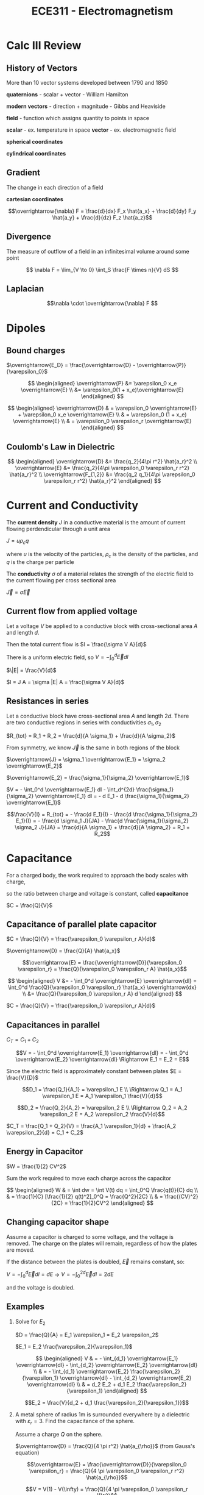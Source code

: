 #+TITLE: ECE311 - Electromagnetism
* Calc III Review
** History of Vectors
More than 10 vector systems developed between 1790 and 1850

*quaternions* - scalar + vector - William Hamilton

*modern vectors*  - direction + magnitude - Gibbs and Heaviside

*field* - function which assigns quantity to points in space


*scalar* - ex. temperature in space
*vector* - ex. electromagnetic field

*spherical coordinates*
[[https://upload.wikimedia.org/wikipedia/commons/thumb/d/dc/3D_Spherical_2.svg/240px-3D_Spherical_2.svg.png]]

*cylindrical coordinates*
[[https://upload.wikimedia.org/wikipedia/commons/thumb/0/0e/Coord_system_CY_1.svg/240px-Coord_system_CY_1.svg.png]]

** Gradient
The change in each direction of a field

*cartesian coordinates*

\[\overrightarrow{\nabla} F = \frac{d}{dx} F_x \hat{a_x} + \frac{d}{dy} F_y \hat{a_y} + \frac{d}{dz} F_z \hat{a_z}\]
** Divergence
The measure of outflow of a field in an infinitesimal volume around some point

\[ \nabla F = \lim_{V \to 0} \iint_S \frac{F \times n}{V} dS \]

** Laplacian
\[\nabla \cdot \overrightarrow{\nabla} F \]

* Dipoles

** Bound charges
$\overrightarrow{E_D} = \frac{\overrightarrow{D} - \overrightarrow{P}}{\varepsilon_0}$

$$ \begin{aligned}
\overrightarrow{P} &= \varepsilon_0 x_e \overrightarrow{E} \\
&= \varepsilon_0(1 + x_e)\overrightarrow{E}
\end{aligned} $$

$$ \begin{aligned}
\overrightarrow{D} & = \varepsilon_0 \overrightarrow{E} + \varepsilon_0 x_e \overrightarrow{E} \\
& = \varepsilon_0 (1 + x_e) \overrightarrow{E} \\
& = \varepsilon_0 \varepsilon_r \overrightarrow{E}
\end{aligned} $$

** Coulomb's Law in Dielectric
$$ \begin{aligned}
\overrightarrow{D} &= \frac{q_2}{4\pi r^2} \hat{a_r}^2 \\
\overrightarrow{E} &= \frac{q_2}{4\pi \varepsilon_0 \varepsilon_r r^2} \hat{a_r}^2 \\
\overrightarrow{F_{1,2}} &= \frac{q_2 q_1}{4\pi \varepsilon_0 \varepsilon_r r^2} \hat{a_r}^2
\end{aligned} $$

* Current and Conductivity
#+begin_definition
The *current density* $J$ in a conductive material is the amount of current flowing perdendicular through a unit area

$J = u \rho_c q$

where $u$ is the velocity of the particles, $\rho_c$ is the density of the particles, and $q$ is the charge per particle
#+end_definition

#+begin_definition
The *conductivity* $\sigma$ of a material relates the strength of the electric field to the current flowing per cross sectional area

$\overrightarrow{J} = \sigma \overrightarrow{E}$
#+end_definition

** Current flow from applied voltage
Let a voltage $V$ be applied to a conductive block with cross-sectional area $A$ and length $d$.

Then the total current flow is $I = \frac{\sigma V A}{d}$

#+begin_derivation
There is a uniform electric field, so $V = - \int_0^d \overrightarrow{E} dl$

$\|E| = \frac{V}{d}$

$I = J A = \sigma |E| A = \frac{\sigma V A}{d}$
#+end_derivation

** Resistances in series
Let a conductive block have cross-sectional area $A$ and length $2d$.  
There are two conductive regions in series with conductivities $\sigma_1, \sigma_2$

$R_{tot} = R_1 + R_2 = \frac{d}{A \sigma_1} + \frac{d}{A \sigma_2}$

#+begin_derivation
From symmetry, we know $\overrightarrow{J}$ is the same in both regions of the block

$\overrightarrow{J} = \sigma_1 \overrightarrow{E_1} = \sigma_2 \overrightarrow{E_2}$

$\overrightarrow{E_2} = \frac{\sigma_1}{\sigma_2} \overrightarrow{E_1}$

$V = - \int_0^d \overrightarrow{E_1} dl - \int_d^{2d} \frac{\sigma_1}{\sigma_2} \overrightarrow{E_1} dl = - d E_1 - d \frac{\sigma_1}{\sigma_2} \overrightarrow{E_1}$

\[\frac{V}{I} = R_{tot} = - \frac{d E_1}{I} - \frac{d \frac{\sigma_1}{\sigma_2} E_1}{I} = - \frac{d \sigma_1 J}{JA} - \frac{d \frac{\sigma_1}{\sigma_2} \sigma_2 J}{JA} = \frac{d}{A \sigma_1} + \frac{d}{A \sigma_2} = R_1 + R_2\]
#+end_derivation
* Capacitance
For a charged body, the work required to approach the body scales with charge,

so the ratio between charge and voltage is constant, called *capacitance*

$C = \frac{Q}{V}$

** Capacitance of parallel plate capacitor
[[./capacitor.png]] 

$C = \frac{Q}{V} = \frac{\varepsilon_0 \varepsilon_r A}{d}$

#+begin_derivation
$\overrightarrow{D} = \frac{Q}{A} \hat{a_x}$

\[\overrightarrow{E} = \frac{\overrightarrow{D}}{\varepsilon_0 \varepsilon_r}
= \frac{Q}{\varepsilon_0 \varepsilon_r A} \hat{a_x}\]

$$ \begin{aligned}
V &= - \int_0^d \overrightarrow{E} \overrightarrow{dl} = \int_0^d \frac{Q}{\varepsilon_0 \varepsilon_r} \hat{a_x} \overrightarrow{dx} \\
&= \frac{Q}{\varepsilon_0 \varepsilon_r A} d
\end{aligned} $$

$C = \frac{Q}{V} = \frac{\varepsilon_0 \varepsilon_r A}{d}$
#+end_derivation
** Capacitances in parallel
[[./parallel_caps.png]] 

$C_T = C_1 + C_2$
#+begin_derivation
\[V = - \int_0^d \overrightarrow{E_1} \overrightarrow{dl} = - \int_0^d \overrightarrow{E_2} \overrightarrow{dl}
\Rightarrow E_1 = E_2 = E\]

Since the electric field is approximately constant between plates $E = \frac{V}{D}$

\[D_1 = \frac{Q_1}{A_1} = \varepsilon_1 E \\
\Rightarrow Q_1 = A_1 \varepsilon_1 E = A_1 \varepsilon_1 \frac{V}{d}\]

\[D_2 = \frac{Q_2}{A_2} = \varepsilon_2 E \\
\Rightarrow Q_2 = A_2 \varepsilon_2 E = A_2 \varepsilon_2 \frac{V}{d}\]

$C_T = \frac{Q_1 + Q_2}{V} = \frac{A_1 \varepsilon_1}{d} + \frac{A_2 \varepsilon_2}{d} = C_1 + C_2$
#+end_derivation

** Energy in Capacitor

$W = \frac{1}{2} CV^2$

#+begin_derivation
Sum the work required to move each charge across the capacitor

$$ \begin{aligned}
W & = \int dw = \int V(t) dq = \int_0^Q \frac{q(t)}{C} dq \\
& = \frac{1}{C} [\frac{1}{2} q(t)^2]_0^Q = \frac{Q^2}{2C} \\
& = \frac{(CV)^2}{2C} = \frac{1}{2}CV^2
\end{aligned} $$
#+end_derivation
** Changing capacitor shape
Assume a capacitor is charged to some voltage, and the voltage is removed.  The charge on the plates will remain, regardless of how the plates are moved.

If the distance between the plates is doubled, $\overrightarrow{E}$ remains constant, so:

$V = - \int_0^d \overrightarrow{E} dl = dE$ -> $V = - \int_0^{2d} \overrightarrow{E} dl = 2dE$

and the voltage is doubled.
** Examples
#+begin_examples
1. Solve for $E_2$

   [[./series_caps.png]] 
   
   $D = \frac{Q}{A} = E_1 \varepsilon_1 = E_2 \varepsilon_2$

   $E_1 = E_2 \frac{\varepsilon_2}{\varepsilon_1}$

   $$ \begin{aligned}
   V & = - \int_{d_1} \overrightarrow{E_1} \overrightarrow{dl} - \int_{d_2} \overrightarrow{E_2} \overrightarrow{dl} \\
   & = - \int_{d_1} \overrightarrow{E_2} \frac{\varepsilon_2}{\varepsilon_1} \overrightarrow{dl} - \int_{d_2} \overrightarrow{E_2} \overrightarrow{dl} \\
   & = d_2 E_2 + d_1 E_2 \frac{\varepsilon_2}{\varepsilon_1}
   \end{aligned} $$

   \[E_2 = \frac{V}{d_2 + d_1 \frac{\varepsilon_2}{\varepsilon_1}}\]

2. A metal sphere of radius 1m is surrounded everywhere by a dielectric with $\varepsilon_r = 3$.  Find the capacitance of the sphere.

  [[./sphere_cap.png]] 

   Assume a charge $Q$ on the sphere.

   $\overrightarrow{D} = \frac{Q}{4 \pi r^2} \hat{a_{\rho}}$ (from Gauss's equation)

   \[\overrightarrow{E} = \frac{\overrightarrow{D}}{\varepsilon_0 \varepsilon_r} = \frac{Q}{4 \pi \varepsilon_0 \varepsilon_r r^2} \hat{a_{\rho}}\]

   \[V = V(1) - V(\infty) = \frac{Q}{4 \pi \varepsilon_0 \varepsilon_r (1)^2}\]

   \[C = \frac{Q}{V} = 4 \pi \varepsilon_0 \varepsilon_r = 12 \pi \varepsilon_0\]
#+end_examples

* Ampere's Force Law
Magnetic field from point current

#+begin_definition
*Magnetic Field Intensity*

Contribution from point current

\[\overrightarrow{dH} = \frac{I \overrightarrow{dl} \times \hat{r'}}{4 \pi R^2} \frac{A}{m}\]

where $\hat{r'}$ is the vector pointing from the point current to $\overrightarrow{r}$

\[\overrightarrow{H} = \oint \overrightarrow{dH} \frac{A}{m}\]
#+end_definition

\[dF = \mu_0 I_1 \overrightarrow{dl_1} \times \overrightarrow{dH}\]

* Force  between straight wires
#+begin_definition
*Magnetic flux density*

\[\overrightarrow{B(\rho)} = \frac{I}{2 \pi \rho} \hat{r'}\]

Units are in $\frac{Vs}{m^2} = \frac{Wb}{m^2} = T = 10,000 G$
#+end_definition

#+begin_derivation
\[d \overrightarrow{B}(\overrightarrow{r}) = \frac{I \overrightarrow{dl} \times \hat{r'}}{4 \pi R^2}\]


\[ \overrightarrow{B}(r) = \int_{-\infty}^{\infty} \frac{I \overrightarrow{dl} \times \hat{r'}}{4 \pi R^2} = \]
#+end_derivation

#+begin_examples
1. Find the force between two parallel wires with opposite currents
   
   [[./parallelwires.png]] 

   \[\overrightarrow{dF_1} = \mu_0 -I_1 \overrightarrow{dl} \times \frac{I_2}{2 \pi R} \hat{r'}\]

   \[\overrightarrow{F_1} = \int_0^L \mu_0 (-I_1 dz \hat{a_z}) \times \frac{I_2}{2 \pi R} a_{\phi} = - \frac{\mu_0 I_1 I_2 L}{4 \pi R} \hat{r'}\]
#+end_examples

* Ampere's Circuital Law
Around current

[[./magflux_integral1.png]]

$\oint H \cdot \overrightarrow{dl} = I$

#+begin_derivation
$$ \begin{aligned} 
\oint H \cdot \overrightarrow{dl} & = \oint \frac{I}{2 \pi \rho} \hat{a_{\phi}} \cdot ( d\rho \hat{a_{\rho}} + \rho d\phi \hat{a_{\phi}} + dz \hat{a_z}) \\ 
& = \oint \frac{I}{2 \phi \rho} \rho d\phi 
\end{aligned} $$
#+end_derivation

Outside of current

[[./magflux_integral.png]]

$\oint H \cdot \overrightarrow{dl} = 0$

#+begin_derivation
$$ \begin{aligned}   
\oint H \cdot \overrightarrow{dl} & = \oint \frac{I}{2 \phi \rho} \rho d\phi \\
& = \int_{\phi_1}^{\phi_1} \frac{I}{2 \phi \rho} \rho d\phi + \int_{\phi_1}^{\phi_2} \frac{I}{2 \phi \rho} \rho d\phi + \int_{\phi_2}^{\phi_2} \frac{I}{2 \phi \rho} \rho d\phi + \int_{\phi_2}^{\phi_1} \frac{I}{2 \phi \rho} \rho d\phi \\
& = 0
\end{aligned} $$
#+end_derivation

** Magnetic field intensity of single wire
$H(\rho) = \frac{I}{\rho 2 \pi}$

#+begin_derivation
$\oint H(\rho) \hat{a_{\phi}} \cdot \overrightarrow{dl} = I_{enc}$

$\oint H(\rho) \hat{a_{\phi}} \cdot (d\rho \hat{a_{\rho}} + \rho d\phi \hat{a_{phi}} + dz \hat{a_z})  = I_{enc}$

$\oint H(\rho) \rho d\phi = I$

$H(\rho) \rho \oint_0^{2\pi} d\phi = I$

$H(\rho) \rho 2 \pi = I$

$H(\rho) = \frac{I}{\rho 2 \pi}$
#+end_derivation

** Magnetic field intensity of slab of current

\[\overrightarrow{H} = \frac{Z}{2}\]

Where $K = J \Delta H$ is called the sheet charge density

#+begin_derivation
[[./currentslab.png]]

$$ \begin{aligned}
\oint \overrightarrow{H(z)} \cdot \overrightarrow{dl} = I_{enc} \\
\oint_A^B \overrightarrow{H(z)} \cdot \overrightarrow{dl} + \int_B^C \overrightarrow{H(z)} \cdot \overrightarrow{dl} + \int_C^D \overrightarrow{H(z)} \cdot \overrightarrow{dl} + \int_D^A \overrightarrow{H(z)} \cdot \overrightarrow{dl}= I_{enc} \\
\int_A^B \overrightarrow{H(z)} \cdot \overrightarrow{dl} + 0 + \int_C^D \overrightarrow{H(z)} \cdot \overrightarrow{dl} + 0 = I_{enc}\\
\overrightarrow{H(z)} L  + \overrightarrow{H(z)} L = I_{enc}\\
\overrightarrow{H(z)} = \frac{I_{enc}}{2 L} = \frac{J \Delta z L}{2 L} = \frac{J \Delta z}{2} = \frac{K}{2}
\end{aligned} $$

#+end_derivation

** Magnetic field intensity of cylinder of current
Many point currents arranged in a circle with radius $a$ and $I_T = K(2 \pi)(a)$

$$ H(\rho) = \begin{cases}
 \frac{I}{2 \pi \rho} & \phi \geq a,\\
0 & \phi \leq a
\end{cases} $$

#+begin_derivation
$$ \begin{aligned}   
\oint_0^{2 \pi} \overrightarrow{H}(\rho) \hat{a}_{\phi} \overrightarrow{dl} = \oint_0^{2 \pi} \overrightarrow{H}(\rho) \hat{a}_{\phi} \rho d\phi = H(\rho) 2 \pi \rho = I \\
H(\rho) = \frac{I}{2 \pi \rho}
\end{aligned} $$

for $\phi \geq a$

$H(\rho) = 0$

for $\phi \leq a$
#+end_derivation
* Point form of Ampere's circuital law
*incomplete*

$\frac{dH_y}{dx} - \frac{dH_x}{dy} = J_z$
$$ \begin{aligned}
\oint \overrightarrow{H} \cdot \overrightarrow{dl} & = J_Z \Delta x \Delta y \\
\int_1^4 \overrightarrow{H} \cdot \overrightarrow{dl} + \int_2^3 \overrightarrow{H} \cdot \overrightarrow{dl} + \int_3^4 \overrightarrow{H} \cdot \overrightarrow{dl} + \int_1^2 \overrightarrow{H} \cdot \overrightarrow{dl} & = J_z \Delta x \Delta y \\
H_{14} \Delta x + H_{23} \Delta y - H_{34} \Delta x - H_{12} \Delta y = J_Z \Delta x \Delta y \\
(H_{0x} - \frac{\Delta y}{2} \frac{dH_x}{dy})\Delta x 
\end{aligned} $$

$\overrightarrow{F_m} = \mu_0 (I \overrightarrow{dl} \times \overrightarrow{H})$

$\overrightarrow{F_m} = \mu_0 (Q\mu \times \overrightarrow{H})$

$\overrightarrow{F_m} = Qu \times \mu_0 \overrightarrow{H}$

$\overrightarrow{B} = \mu_0 \overrightarrow{H}$

$\overrightarrow{F_m} = Qu \times \overrightarrow{B}$

*Lorentz Force Equation*
$\overrightarrow{F} = Q \overrightarrow{E} + Q\mu \times \overrightarrow{B}$

* Mass spectrometer
*incomplete*
A particle with some known charge is fired into a chamber with a known magnetic field.

Due to the forces generated from a moving charge in a magnetic field, the particle will curve as it travels through the field.

$\overrightarrow{F_m} = Qu \times \overrightarrow{B} = QuB(-\hat{a_{\rho}}) = m \frac{u^2}{r} \hat{a_{\rho}}$

so $r = \frac{mu^2}{QuB}$

#+begin_example
assume Si+ and As+

$KE = (100 \frac{J}{C})(1.6*10^{-19} C)$

$u(Si+) = 2.62 * 10^4 \frac{m}{s}$

$u(As+) = 1.6 * 10^4 \frac{m}{s}$

$r(Si+) = $

$r(As+) = $
#+end_example
* Magnetic field through a boundary
Since there are no magnetic monopoles, we can determine the normal component of the 
magnetic field through the boundary by drawing a simple body on the boundary.

$$ \begin{aligned}
B_{1N} & = B_{2N} \\
\mu_1 H_{1N} & = \mu_2 H_{2N}
\end{aligned} $$

We can determine the parallel component using Ampere's circuital law with the 
assumption that the parallel field induces a current on the boundary.

* Faraday's law (change in magnetic flux)
Experimentally, we can see that

\[i =  -\frac{N}{R} \frac{d\Psi}{dt}\]

$$ \begin{aligned}
V_{emf} & = iR =  -N\frac{d\Psi}{dt}  - \frac{d\lambda}{dt}\\
\oint \overrightarrow{E} \cdot \overrightarrow{dl} & = -N \frac{d \int \overrightarrow{B} \cdot \overrightarrow{ds}}{dt}
\end{aligned} $$

where $N$ is the number of turns in the coil, $R$ is the total resistance, and $\Psi$

Or since $L = \frac{\lambda}{i}$


$V_{emf} = - \frac{d\lambda}{dt} = -L \frac{di}{dt}$

* Lenz's Law
The induced current will flow in a direction that opposes the magnetic flux.
* Power and Energy in an inductor
$qV$ - energy delivered to R and L by a single charge

$n$ - number of $q$ moving around circuit per second

$P = nqV = IV$ - energy delivered to R and L per second by all charges

$$ \begin{aligned}
\oint \overrightarrow{E} \cdot \overrightarrow{dl} & = \frac{d\lambda}{dt} \\
-V + IR + 0 & = -L \frac{di}{dt}
\end{aligned} $$

$V = IR + L \frac{di}{dt}$

$$ \begin{aligned}
W & = \int P dt = \int iV dt = \int_0^T(iR + L i\frac{di}{dt}) dt = \int_0^T i^2 R dt + \int_0^T Li di \\
& = \frac{1}{2}Li^2
\end{aligned} $$

* Transformers
Primary winding
$V_1 = \oint \overrightarrow{E} \cdot \overrightarrow{dl} = -(N_1 \frac{d\Psi}{dt})$

$-(N_2 \frac{d\Psi}{dt}) = \oint \overrightarrow{E} \cdot \overrightarrow{dl} = V_2$

$V_2 = \frac{N_2}{N_1} V_1$

* Solenoid
$\int \overrightarrow{H} dl = I_{enc} \to A$

[[./solenoid.png]]

$\overrightarrow{B} = \mu \overrightarrow{H}$ (Henries)

$B * A = \Psi$ (Henry-Amps)

$\oint \overrightarrow{E} \cdot \overrightarrow{dl} = \frac{d}{dt} \Psi$ (Henry-Amps)/sec = V

#+begin_examples
1. Let $\frac{d\Psi}{dt} = 10V$

   The reading from $VOM_1$ and $VOM_2$ are different.  $VOM_1$ is approximately $10V$ since
   the changing magnetic field flows through the surface created by its wires.

   The reading from $VOM_2$, since the surface is not pierced by the magnetic field coming from the solenoid.

2. Using faraday's law,

   $$ \begin{aligned}
   \oint \overrightarrow{E} \cdot \overrightarrow{dl} & = - \frac{d\Psi}{dt} \\
   IR & = - \frac{d\Psi}{dt} = \frac{d}{dt} \left[ Blx \right] = Blxv
   \end{aligned} $$

   $\overrightarrow{F_m} = \int I \overrightarrow{dl} \times \overrightarrow{B} dl = IB \int_0^l dy = -IBl \hat{a_x}$
#+end_examples


$\oint H \cdot dl = I_{enc}$

Move the boundary of the surface between the plates of a capacitor.

$\frac{dQ}{dt} = 
